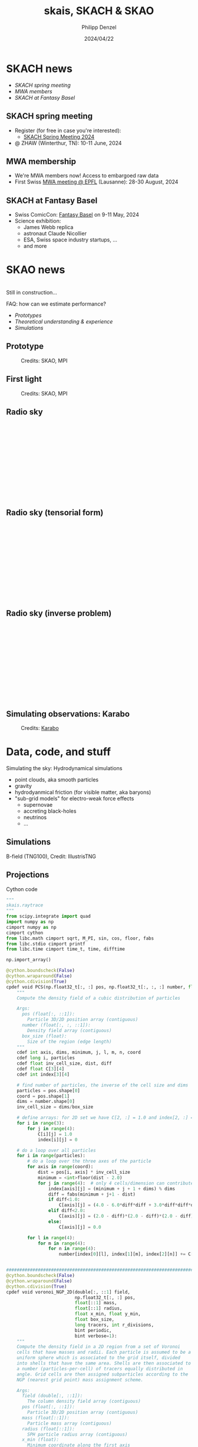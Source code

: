 #+AUTHOR: Philipp Denzel
#+TITLE: skais, SKACH & SKAO
#+DATE: 2024/04/22

# #+OPTIONS: author:nil
# #+OPTIONS: email:nil
# #+OPTIONS: \n:t
# #+OPTIONS: date:nil
#+OPTIONS: num:nil
#+OPTIONS: toc:nil
#+OPTIONS: timestamp:nil
#+PROPERTY: eval no


# --- Configuration - more infos @ https://gitlab.com/oer/org-re-reveal/
#                                @ https://revealjs.com/config/
# --- General behaviour
#+OPTIONS: reveal_center:t
#+OPTIONS: reveal_progress:t
#+OPTIONS: reveal_history:nil
#+OPTIONS: reveal_slide_number:c
#+OPTIONS: reveal_slide_toc_footer:t
#+OPTIONS: reveal_control:t
#+OPTIONS: reveal_keyboard:t
#+OPTIONS: reveal_mousewheel:nil
#+OPTIONS: reveal_mobile_app:t
#+OPTIONS: reveal_rolling_links:t
#+OPTIONS: reveal_overview:t
#+OPTIONS: reveal_width:2560 reveal_height:1440
#+OPTIONS: reveal_width:1920 reveal_height:1080
#+REVEAL_MIN_SCALE: 0.2
#+REVEAL_MAX_SCALE: 4.5
#+REVEAL_MARGIN: 0.05
# #+REVEAL_VIEWPORT: width=device-width, initial-scale=1.0, maximum-scale=4.0, user-scalable=yes
#+REVEAL_TRANS: slide
#               fade
# #+REVEAL_EXPORT_NOTES_TO_PDF:t
#+REVEAL_EXTRA_OPTIONS: controlsLayout: 'bottom-right', controlsBackArrows: 'faded', navigationMode: 'linear', previewLinks: false
# controlsLayout: 'edges', controlsBackArrows: 'hidden', navigationMode: 'default', view: 'scroll', scrollProgress: 'auto',


# --- PERSONAL
# Contact QR code (refer to it with %q)
#+REVEAL_TALK_QR_CODE: ./assets/images/contact_qr.png
# Slide URL (refer to it with %u)
#+REVEAL_TALK_URL: https://phdenzel.github.io/assets/blog-assets/021-skach-winter-meeting/slides.html


# --- HTML
#+REVEAL_HEAD_PREAMBLE: <meta name="description" content="">
#+REVEAL_HEAD_PREAMBLE: <script src="./assets/js/tsparticles.slim.bundle.min.js"></script>
#+REVEAL_POSTAMBLE: <div> Created by phdenzel. </div>


# --- JAVASCRIPT
#+REVEAL_PLUGINS: ( markdown math zoom notes )
# #+REVEAL_EXTRA_SCRIPT_SRC: ./assets/js/reveal_some_extra_src.js


# --- THEMING
#+REVEAL_THEME: phdcolloq


# --- CSS
#+REVEAL_EXTRA_CSS: ./assets/css/slides.css
#+REVEAL_EXTRA_CSS: ./assets/css/header.css
#+REVEAL_EXTRA_CSS: ./assets/css/footer.css
#+REVEAL_SLIDE_HEADER: <div style="height:100px"></div>
#+REVEAL_SLIDE_FOOTER: <div style="height:100px"></div>
#+REVEAL_HLEVEL: 2


# --- Macros
# ---     example: {{{color(red,This is a sample sentence in red text color.)}}}
#+MACRO: NL @@latex:\\@@ @@html:<br>@@ @@ascii:|@@
#+MACRO: quote @@html:<q cite="$2">$1</q>@@ @@latex:``$1''@@
#+MACRO: color @@html:<font color="$1">$2</font>@@
#+MACRO: h1 @@html:<h1>$1</h1>@@
#+MACRO: h2 @@html:<h2>$1</h2>@@
#+MACRO: h3 @@html:<h3>$1</h3>@@
#+MACRO: h4 @@html:<h4>$1</h4>@@

#+begin_comment
For export to a jekyll blog (phdenzel.github.io) do

1) generate directory structure in assets/blog-assets/post-xyz/
├── slides.html
├── assets
│   ├── css
│   │   ├── reveal.css
│   │   ├── print
│   │   └── theme
│   │       ├── phdcolloq.css
│   │       └── fonts
│   │           ├── league-gothic
│   │           └── source-sans-pro
│   ├── images
│   ├── js
│   │   ├── reveal.js
│   │   ├── markdown
│   │   ├── math
│   │   ├── notes
│   │   └── zoom
│   └── movies
└── css
    └── _style.sass

2)  change the linked css and javascript files to local copies

<link rel="stylesheet" href="file:///home/phdenzel/local/reveal.js/dist/reveal.css"/>
<link rel="stylesheet" href="file:///home/phdenzel/local/reveal.js/dist/theme/phdcolloq.css" id="theme"/>
<script src="/home/phdenzel/local/reveal.js/dist/reveal.js"></script>
<script src="file:///home/phdenzel/local/reveal.js/plugin/markdown/markdown.js"></script>
<script src="file:///home/phdenzel/local/reveal.js/plugin/math/math.js"></script>
<script src="file:///home/phdenzel/local/reveal.js/plugin/zoom/zoom.js"></script>

to

<link rel="stylesheet" href="./assets/css/reveal.css"/>
<link rel="stylesheet" href="./assets/css/theme/phdcolloq.css" id="theme"/>

<script src="./assets/js/reveal.js"></script>
<script src="./assets/js/markdown.js"></script>
<script src="./assets/js/math.js"></script>
<script src="./assets/js/zoom.js"></script>

#+end_comment



# ------------------------------------------------------------------------------
#+REVEAL_TITLE_SLIDE: <div id="tsparticles"></div>
#+REVEAL_TITLE_SLIDE: <script>
#+REVEAL_TITLE_SLIDE:     tsParticles.load("tsparticles", {particles: {color: {value: "#ffffff"}, move: {enable: true, speed: 0.4, straight: false}, number: {density: {enable: true}, value: 500}, size: {random: true, value: 3}, opacity: {animation: {enable: true}, value: {min: 0.2, max: 1}}}})
#+REVEAL_TITLE_SLIDE:                .then(container => {console.log("callback - tsparticles config loaded");})
#+REVEAL_TITLE_SLIDE:                .catch(error => {console.error(error);});
#+REVEAL_TITLE_SLIDE: </script>
#+REVEAL_TITLE_SLIDE: <div style="padding-top: 200px"></div>
#+REVEAL_TITLE_SLIDE: <h3>%t<h3>
#+REVEAL_TITLE_SLIDE: <h4>%s</h4>
#+REVEAL_TITLE_SLIDE: <div style="padding-top: 50px">%d </br> IVS group meeting</div>
#+REVEAL_TITLE_SLIDE_BACKGROUND: ./assets/images/poster_skach_skao.png


#+REVEAL_TITLE_SLIDE_BACKGROUND_SIZE: contain
#+REVEAL_TITLE_SLIDE_BACKGROUND_OPACITY: 0.6
#+REVEAL_TITLE_SLIDE_BACKGROUND_POSITION: block


* SKACH news

- [[SKACH spring meeting][SKACH spring meeting]]
- [[MWA membership][MWA members]]
- [[SKACH at Fantasy Basel][SKACH at Fantasy Basel]]


** SKACH spring meeting

- Register (for free in case you're interested):
  - [[https://indico.skatelescope.org/event/1160/][SKACH Spring Meeting 2024]]
- @ ZHAW (Winterthur, TN): 10-11 June, 2024

  
** MWA membership
- We're MWA members now! Access to embargoed raw data
- First Swiss [[https://indico.mwatelescope.org/event/12/overview][MWA meeting @ EPFL]] (Lausanne): 28-30 August, 2024


** SKACH at Fantasy Basel

- Swiss ComicCon: [[https://fantasybasel.ch/en][Fantasy Basel]] on 9-11 May, 2024 
- Science exhibition:
  - James Webb replica
  - astronaut Claude Nicollier
  - ESA, Swiss space industry startups, ...
  - and more
 

* SKAO news

{{{NL}}}
Still in construction...

FAQ: how can we estimate performance?

- [[Prototype][Prototypes]]
- [[Radio sky][Theoretical understanding & experience]]
- [[Simulating observations: Karabo][Simulations]]


** Prototype

#+ATTR_HTML: :height 830px :style border-radius: 12px;
#+CAPTION: Credits: SKAO, MPI
[[./assets/images/ska/SKA_MPI_prototype.png]]


** First light

#+ATTR_HTML: :height 830px :style border-radius: 12px;
#+CAPTION: Credits: SKAO, MPI
[[./assets/images/ska/SKA_MPI_first_light.png]]


** Radio sky
:PROPERTIES:
:REVEAL_EXTRA_ATTR: class="upperh" data-background-video="./assets/movies/radio_dish_scheme.mp4" data-background-video-loop data-background-video-muted data-background-size="contain";
:END:

{{{NL}}}
{{{NL}}}
{{{NL}}}
{{{NL}}}
\begin{equation}
  V_{pq} = \int_{4\pi} g_{p}(r)\ B(r)\ g^{\ast}_{q}(r) e^{-\frac{2\pi}{\lambda}\langle\vec{p}-\vec{q}, \vec{r}\rangle} \text{d}\Omega
\end{equation}
{{{NL}}}
{{{NL}}}
{{{NL}}}
{{{NL}}}
{{{NL}}}
{{{NL}}}
{{{NL}}}


** Radio sky (tensorial form)
:PROPERTIES:
:REVEAL_EXTRA_ATTR: class="upperh" data-background-video="./assets/movies/radio_dish_scheme.mp4" data-background-video-loop data-background-video-muted data-background-size="contain";
:END:

{{{NL}}}
{{{NL}}}
{{{NL}}}
{{{NL}}}
\begin{equation}
  V = G^{\ast}\ B\ G
\end{equation}
{{{NL}}}
{{{NL}}}
{{{NL}}}
{{{NL}}}
{{{NL}}}
{{{NL}}}
{{{NL}}}


** Radio sky (inverse problem)
:PROPERTIES:
:REVEAL_EXTRA_ATTR: class="upperh" data-background-video="./assets/movies/radio_dish_scheme.mp4" data-background-video-loop data-background-video-muted data-background-size="contain";
:END:

{{{NL}}}
{{{NL}}}
{{{NL}}}
{{{NL}}}
\begin{equation}
  y = F_{\theta}\odot x \quad\quad \text{or} \quad\quad y = G_{\eta} \odot F_{\theta}\odot x
\end{equation}
{{{NL}}}
{{{NL}}}
{{{NL}}}
{{{NL}}}
{{{NL}}}
{{{NL}}}
{{{NL}}}


** Simulating observations: Karabo

#+ATTR_HTML: :height 700px :style border-radius: 12px;
#+CAPTION: Credits: @@html:<a href="https://github.com/i4Ds/Karabo-Pipeline">Karabo</a>@@
[[./assets/images/skach/Karabo_lego.png]]


* Data, code, and stuff

Simulating the sky: Hydrodynamical simulations
- point clouds, aka smooth particles
- gravity
- hydrodyanmical friction (for visible matter, aka baryons)
- "sub-grid models" for electro-weak force effects
  - supernovae
  - accreting black-holes
  - neutrinos
  - ...


** Simulations
:PROPERTIES:
:REVEAL_EXTRA_ATTR: class="upperh" data-background-video="./assets/movies/illustris/tng100_sb0_inside_bfield_1080p.mp4" data-background-video-muted data-background-size="fill" data-background-opacity="0.8"
:END:

#+ATTR_HTML: :class header-item
B-field (TNG100), Credit: IllustrisTNG


** Projections

Cython code


#+begin_src python
  """
  skais.raytrace
  """
  from scipy.integrate import quad
  import numpy as np
  cimport numpy as np
  cimport cython
  from libc.math cimport sqrt, M_PI, sin, cos, floor, fabs
  from libc.stdio cimport printf
  from libc.time cimport time_t, time, difftime

  np.import_array()

  @cython.boundscheck(False)
  @cython.wraparound(False)
  @cython.cdivision(True)
  cpdef void PCS(np.float32_t[:, :] pos, np.float32_t[:, :, :] number, float box_size):
      """
      Compute the density field of a cubic distribution of particles

      Args:
        pos (float[:, ::1]):
          Particle 3D/2D position array (contiguous)
        number (float[:, :, ::1]):
          Density field array (contiguous)
        box_size (float):
          Size of the region (edge length)
      """
      cdef int axis, dims, minimum, j, l, m, n, coord
      cdef long i, particles
      cdef float inv_cell_size, dist, diff
      cdef float C[3][4]
      cdef int index[3][4]

      # find number of particles, the inverse of the cell size and dims
      particles = pos.shape[0]
      coord = pos.shape[1]
      dims = number.shape[0]
      inv_cell_size = dims/box_size

      # define arrays: for 2D set we have C[2, :] = 1.0 and index[2, :] = 0
      for i in range(3):
          for j in range(4):
              C[i][j] = 1.0
              index[i][j] = 0

      # do a loop over all particles
      for i in range(particles):
          # do a loop over the three axes of the particle
          for axis in range(coord):
              dist = pos[i, axis] * inv_cell_size
              minimum = <int>floor(dist - 2.0)
              for j in range(4):  # only 4 cells/dimension can contribute
                  index[axis][j] = (minimum + j + 1 + dims) % dims
                  diff = fabs(minimum + j+1 - dist)
                  if diff<1.0:
                      C[axis][j] = (4.0 - 6.0*diff*diff + 3.0*diff*diff*diff)/6.0
                  elif diff<2.0:
                      C[axis][j] = (2.0 - diff)*(2.0 - diff)*(2.0 - diff)/6.0
                  else:
                      C[axis][j] = 0.0

          for l in range(4):
              for m in range(4):
                  for n in range(4):
                      number[index[0][l], index[1][m], index[2][n]] += C[0][l]*C[1][m]*C[2][n]


  ###############################################################################
  @cython.boundscheck(False)
  @cython.wraparound(False)
  @cython.cdivision(True)
  cpdef void voronoi_NGP_2D(double[:, ::1] field,
                            np.float32_t[:, :] pos,
                            float[::1] mass,
                            float[::1] radius,
                            float x_min, float y_min,
                            float box_size,
                            long tracers, int r_divisions,
                            bint periodic,
                            bint verbose=1):
      """
      Compute the density field in a 2D region from a set of Voronoi
      cells that have masses and radii. Each particle is assumed to be a
      uniform sphere which is associated to the grid itself, divided
      into shells that have the same area. Shells are then associated to
      a number (particles-per-cell) of tracers equally distributed in
      angle. Grid cells are then assigned subparticles according to the
      NGP (nearest grid point) mass assignment scheme.

      Args:
        field (double[:, ::1]):
          The column density field array (contiguous)
        pos (float[:, ::1]):
          Particle 3D/2D position array (contiguous)
        mass (float[::1]):
          Particle mass array (contiguous)
        radius (float[::1]):
          SPH particle radius array (contiguous)
        x_min (float):
          Minimum coordinate along the first axis
        y_min (float):
          Minimum coordinate along the second axis
        box_size (float):
          Size of the region (edge length)
        tracers (long):
          TODO
        r_divisions (int):
          TODO
        periodic (bool):
          If True, periodic boundary conditions are applied
        verbose (bool):
          Print debug info
      """
      cdef long i, j, k, particles, dims, count
      cdef double dtheta, angle, R, R1, R2, area, length, V_sphere, norm
      cdef double R_cell, W_cell, x_cell, y_cell
      cdef np.float32_t[:, :] pos_tracer
      cdef np.float32_t[:] w_tracer
      cdef double x, y, w, inv_cell_size
      cdef int index_x, index_y, index_xp, index_xm, index_yp, index_ym
      cdef int theta_divisions
      cdef time_t start
      cdef double duration

      # verbose
      if verbose:
          printf("Computing projected mass of the Voronoi tracers...\n")
      start = time(NULL)
      # find the number of particles, dimensions of the grid
      particles     = pos.shape[0]
      dims          = field.shape[0]
      inv_cell_size = dims * 1.0 / box_size
      # compute the number of particles in each shell and the angle between them
      theta_divisions = tracers // r_divisions
      dtheta          = 2.0 * M_PI / theta_divisions
      V_sphere        = 4.0/3.0 * M_PI * 1.0**3
      # define the arrays with the properties of the tracers; positions and weights
      pos_tracer = np.zeros((tracers, 2), dtype=np.float32)
      w_tracer   = np.zeros(tracers, dtype=np.float32)
      # define and fill the array containing pos_tracer
      count = 0
      for i in range(r_divisions):
          R1 = i * 1.0 / r_divisions
          R2 = (i + 1.0) / r_divisions
          R = 0.5 * (R1 + R2)
          area = M_PI * (R2**2 - R1**2) / theta_divisions
          length = 2.0 * sqrt(1.0**2 - R**2)
          for j in range(theta_divisions):
              angle = 2.0 * M_PI * (j + 0.5) / theta_divisions
              pos_tracer[count, 0] = R * cos(angle)
              pos_tracer[count, 1] = R * sin(angle)
              w_tracer[count] = area * length / V_sphere
              count += 1
      # normalize weights of tracers
      norm = np.sum(w_tracer, dtype=np.float64)
      for i in range(tracers):
          w_tracer[i] = w_tracer[i] / norm
      if periodic:
          for i in range(particles):
              R_cell = radius[i]
              W_cell = mass[i]
              x_cell = pos[i, 0]
              y_cell = pos[i, 1]
              # see if we need to split the particle into tracers or not
              index_xm = <int>((x_cell - R_cell - x_min) * inv_cell_size + 0.5)
              index_xp = <int>((x_cell + R_cell - x_min) * inv_cell_size + 0.5)
              index_ym = <int>((y_cell - R_cell - y_min) * inv_cell_size + 0.5)
              index_yp = <int>((y_cell + R_cell - y_min) * inv_cell_size + 0.5)
              if (index_xm == index_xp) and (index_ym == index_yp):
                  index_x = (index_xm + dims) % dims
                  index_y = (index_ym + dims) % dims
                  field[index_x, index_y] += W_cell
              else:
                  for j in range(tracers):
                      x = x_cell + R_cell * pos_tracer[j, 0]
                      y = y_cell + R_cell * pos_tracer[j, 1]
                      w = W_cell * w_tracer[j]
                      index_x = <int>((x - x_min) * inv_cell_size + 0.5)
                      index_y = <int>((y - y_min) * inv_cell_size + 0.5)
                      index_x = (index_x + dims) % dims
                      index_y = (index_y + dims) % dims
                      field[index_x, index_y] += w
      # no boundary conditions
      else:
          for i in range(particles):
              R_cell = radius[i]
              W_cell = mass[i]
              x_cell = pos[i, 0]
              y_cell = pos[i, 1]
              for j in range(tracers):
                  x = x_cell + R_cell * pos_tracer[j, 0]
                  y = y_cell + R_cell * pos_tracer[j, 1]
                  w = W_cell * w_tracer[j]
                  index_x = <int>((x - x_min) * inv_cell_size + 0.5)
                  index_y = <int>((y - y_min) * inv_cell_size + 0.5)
                  if (index_x < 0) or (index_x >= dims):
                      continue
                  if (index_y < 0) or (index_y >= dims):
                      continue
                  field[index_x, index_y] += w
      if verbose:
          duration = difftime(time(NULL), start)
          printf("Time taken = %.2f seconds\n", duration)


  @cython.boundscheck(False)
  @cython.wraparound(False)
  @cython.cdivision(True)
  cpdef void voronoi_RT_2D(double[:, ::1] density,
                           float[:, ::1] pos,
                           float[::1] mass,
                           float[::1] radius,
                           float x_min, float y_min,
                           float box_size,
                           int axis_x, int axis_y,
                           bint periodic,
                           bint verbose=1):
      """
      Compute the 2D density field from a set of Voronoi cells in 3D
      that have masses and radii assuming they represent uniform
      spheres.  A cell that intersects with a cell will increase its
      value by the column density of the cell along the sphere. The
      density array contains the column densities in M/(L/h)^2 units if
      the quantities in mass units (M) are given in M/h and length units
      (L) in L/h.

      Args:
        density (double[:, ::1]):
          The column density field array (contiguous)
        pos (float[:, ::1]):
          Particle 3D/2D position array (contiguous)
        mass (float[::1]):
          Particle mass array (contiguous)
        radius (float[::1]):
          SPH particle radius array (contiguous)
        x_min (float):
          Minimum coordinate along the first axis
        y_min (float):
          Minimum coordinate along the second axis
        box_size (float):
          Size of the region (edge length)
        axis_x (int):
          Coordinate projected along the x-axis [x=0, y=1, z=2]
        axis_x (int):
          Coordinate projected along the y-axis [x=0, y=1, z=2]
        periodic (bool):
          If True, periodic boundary conditions are applied
        verbose (bool):
          Print debug info
      """
      cdef long particles, i
      cdef int dims, index_x, index_y, index_R, ii, jj, i_cell, j_cell
      cdef float x, y, rho, cell_size, inv_cell_size, radius2
      cdef float dist2, dist2_x
      cdef time_t start
      cdef double duration
      start = time(NULL)

      if verbose:
          printf("Computing column densities of the particles...\n")
      # find the number of particles and the dimensions of the grid
      particles = pos.shape[0]
      dims      = density.shape[0]
      # define cell size and the inverse of the cell size
      cell_size     = box_size * 1.0 / dims
      inv_cell_size = dims * 1.0 / box_size
      if periodic:
          for i in range(particles):
              # find the density of the particle and the square of its radius
              rho     = 3.0 * mass[i] / (4.0 * M_PI * radius[i]**3)  # h^2 M/L^3
              radius2 = radius[i]**2  # (L/h)^2
              # find cell where the particle center is and its radius in cell units
              index_x = <int>((pos[i, axis_x] - x_min) * inv_cell_size)
              index_y = <int>((pos[i, axis_y] - y_min) * inv_cell_size)
              index_R = <int>(radius[i] * inv_cell_size) + 1
              # loop over the cells that contribute in the x-direction
              for ii in range(-index_R, index_R+1):
                  x       = (index_x + ii) * cell_size + x_min
                  i_cell  = ((index_x + ii + dims) % dims)
                  dist2_x = (x - pos[i, axis_x])**2
                  # loop over the cells that contribute in the y-direction
                  for jj in range(-index_R, index_R+1):
                      y      = (index_y + jj) * cell_size + y_min
                      j_cell = ((index_y + jj + dims) % dims)
                      dist2 = dist2_x + (y - pos[i, axis_y])**2
                      if dist2 < radius2:
                          density[i_cell, j_cell] += 2.0 * rho * sqrt(radius2 - dist2)
      # no boundary conditions
      else:
          for i in range(particles):
              # find the density of the particle and the square of its radius
              rho     = 3.0 * mass[i] / (4.0 * M_PI * radius[i]**3)  # h^2 M/L^3
              radius2 = radius[i]**2  # (L/h)^2
              # find cell where the particle center is and its radius in cell units
              index_x = <int>((pos[i, axis_x] - x_min) * inv_cell_size)
              index_y = <int>((pos[i, axis_y] - y_min) * inv_cell_size)
              index_R = <int>(radius[i] * inv_cell_size) + 1
              # contribution in the x-direction
              for ii in range(-index_R, index_R+1):
                  i_cell = index_x + ii
                  if i_cell >= 0 and i_cell < dims:
                      x = i_cell * cell_size + x_min
                      dist2_x = (x - pos[i, axis_x])**2 
                  else:
                      continue        
                  # contribution in the y-direction
                  for jj in range(-index_R, index_R+1):
                      j_cell = index_y + jj
                      if j_cell >= 0 and j_cell < dims:
                          y = j_cell * cell_size + y_min
                      else:
                          continue
                      dist2 = dist2_x + (y - pos[i, axis_y])**2
                      if dist2 < radius2:
                          density[i_cell, j_cell] += 2.0 * rho * sqrt(radius2 - dist2)

      if verbose:
          duration = difftime(time(NULL), start)
          printf("Time taken = %.2f seconds\n", duration)

  @cython.boundscheck(False)
  @cython.wraparound(False)
  @cython.cdivision(True)
  cdef float kernel_SPH(float r, float R):
      """
      The SPH kernel function
      """
      cdef float u, prefact
      u = r / R
      prefact = 8.0 / (M_PI * R**3)
      if u < 0.5:
          return prefact * (1 + (6.0 * u - 6.0) * u**2)
      elif u <= 1.0:
          return prefact * 2.0 * (1.0 - u)**3
      else:
          return 0.0

      
  @cython.boundscheck(False)
  @cython.wraparound(False)
  cpdef float integrand(float x, float b2):
      """
      Integral kernel for scipy.integrate.quad
      """
      cdef float r
      r = sqrt(b2 + x**2)
      return kernel_SPH(r, 1.0)


  @cython.boundscheck(False)
  @cython.wraparound(False)
  @cython.cdivision(True)
  cdef NHI_table(int bins):
      """
      Compute the integral of the SPH kernel
      \int_{0}^{lmax} W(r) dl, where b^2 + l^2 = r^2 (b is the impact parameter).

      Args:
        bins (int):
          bins
      """
      # arrays with impact parameter^2 and the column densities
      cdef Py_ssize_t i
      cdef float b2, lmax, I, dI
      cdef np.ndarray[np.float64_t, ndim=1] b2s = np.linspace(0, 1, bins, dtype=np.float64)
      cdef np.ndarray[np.float64_t, ndim=1] NHI = np.zeros(bins, dtype=np.float64)
      for i in range(bins):
          b2 = b2s[i]
          if b2 == 1.0:
              continue
          lmax = sqrt(1.0 - b2)
          I, dI = quad(integrand, 0.0, lmax, args=(b2,), epsabs=1e-12, epsrel=1e-12)
          NHI[i] = 2.0 * I
      return b2s, NHI


  ###############################################################################
  @cython.boundscheck(False)
  @cython.wraparound(False)
  @cython.cdivision(True)
  cpdef void SPH_RT_2D(double[:,::1] density,
                       float[:,::1] pos,
                       float[::1] mass,
                       float[::1] radius,
                       float x_min, float y_min,
                       int axis_x, int axis_y,
                       float box_size,
                       bint periodic,
                       bint verbose=1):
      """
      Compute the 2D density field from a set of SPH particles that have
      masses and radii assuming they represent uniform spheres.  A cell
      that intersects with a cell will increase its value by the column
      density of the cell along the sphere. The density array contains
      the column densities in M/(L/h)^2 units if the quantities in mass
      units (M) are given in M/h and length units (L) in L/h.

      Args:
        density (double[:, ::1]):
          The column density field array (contiguous)
        pos (float[:, ::1]):
          Particle 3D/2D position array (contiguous)
        mass (float[::1]):
          Particle mass array (contiguous)
        radius (float[::1]):
          SPH particle radius array (contiguous)
        x_min (float):
          Minimum coordinate along the first axis
        y_min (float):
          Minimum coordinate along the second axis
        axis_x (int):
          Coordinate projected along the x-axis [x=0, y=1, z=2]
        axis_x (int):
          Coordinate projected along the y-axis [x=0, y=1, z=2]
        box_size (float):
          Size of the region (edge length)
        periodic (bool):
          If True, periodic boundary conditions are applied
        verbose (bool):
          Print debug info
      """
      cdef long particles, i, num, bins = 1000
      cdef int dims, index_x, index_y, index_R, ii, jj, i_cell, j_cell
      cdef float x, y, cell_size, inv_cell_size, radius2
      cdef float dist2, dist2_x, mass_part
      cdef double[::1] b2, NHI
      cdef time_t start
      cdef double duration
      start = time(NULL)
      if verbose:
          printf("Computing column densities of the particles...\n")
      # find the number of particles and the dimensions of the grid
      particles = pos.shape[0]
      dims      = density.shape[0]
      # define cell size and the inverse of the cell size
      cell_size     = box_size * 1.0 / dims
      inv_cell_size = dims * 1.0 / box_size
      # compute the normalized column density for normalized radii^2
      b2, NHI = NHI_table(bins)
      # periodic boundary conditions
      if periodic:
          for i in range(particles):
              # find the particle mass and the square of its radius
              radius2   = radius[i]**2  # (L/h)^2
              mass_part = mass[i]
              # find cell where the particle center is and its radius in cell units
              index_x = <int>((pos[i, axis_x] - x_min) * inv_cell_size)
              index_y = <int>((pos[i, axis_y] - y_min) * inv_cell_size)
              index_R = <int>(radius[i] * inv_cell_size) + 1
              # do a loop over the cells that contribute in the x-direction
              for ii in range(-index_R, index_R+1):
                  x       = (index_x + ii) * cell_size + x_min
                  i_cell  = ((index_x + ii + dims) % dims)
                  dist2_x = (x - pos[i, axis_x])**2
                  # do a loop over the cells that contribute in the y-direction
                  for jj in range(-index_R, index_R+1):
                      y      = (index_y + jj) * cell_size + y_min
                      j_cell = ((index_y + jj + dims) % dims)
                      dist2 = dist2_x + (y - pos[i, axis_y])**2
                      if dist2 < radius2:
                          num = <int>(dist2 / radius2) * bins
                          density[i_cell, j_cell] += (mass_part * NHI[num])
      # no periodic boundary conditions
      else:
          for i in range(particles):
              # find the particle mass and the square of its radius
              radius2   = radius[i]**2  # (L/h)^2
              mass_part = mass[i]
              # find cell where the particle center is and its radius in cell units
              index_x = <int>((pos[i, axis_x] - x_min) * inv_cell_size)
              index_y = <int>((pos[i, axis_y] - y_min) * inv_cell_size)
              index_R = <int>(radius[i] * inv_cell_size) + 1
              # do a loop over the cells that contribute in the x-direction
              for ii in range(-index_R, index_R+1):
                  i_cell = index_x + ii
                  if (i_cell >= 0) and (i_cell < dims):
                      x = i_cell * cell_size + x_min
                  else:
                      continue
                  dist2_x = (x - pos[i, axis_x])**2
                  # do a loop over the cells that contribute in the y-direction
                  for jj in range(-index_R, index_R+1):
                      j_cell = index_y + jj
                      if j_cell >= 0 and j_cell < dims:
                          y = j_cell * cell_size + y_min
                      else:
                          continue
                      dist2 = dist2_x + (y - pos[i, axis_y])**2
                      if dist2 < radius2:
                          num = <int>(dist2 / radius2) * bins
                          density[i_cell, j_cell] += (mass_part * NHI[num])
      if verbose:
          duration = difftime(time(NULL), start)
          printf('Time taken = %.2f seconds', duration)
#+end_src


** Cython integration

- bottleneck: data loading
  - search galaxies in data (simulation snapshots 3 TB each)
  - +600 @ 4GB HDF5 files with particles per snapshot
  - data of a single galaxy split over 1-4 files
- CPU raytracing good enough (for now)
- Cython only compatible with the ~setuptools~ build system

  
*** pyproject.toml

#+begin_src conf
  [build-system]
  requires = ["setuptools", "cython", "numpy"]
  build-backend = "setuptools.build_meta"

  [project]
  name = "skais"
  version = "0.1.dev1"
  description = "SKAIs: an AI framework for deep learning SKA radio telescope & cosmological hydrodynamical simulation data"
  readme = {file = "README.org", content-type = "text/plain"}
  requires-python = ">=3.6"
  license = {file = "LICENSE"}
  authors = [
    {name = "Philipp Denzel", email = "phdenzel@gmail.com"},
  ]
  maintainers = [
    {name = "Philipp Denzel", email = "phdenzel@gmail.com"},
  ]
  keywords = ["pix2pix", "deep learning", "cosmological simulations", "illustris-tng", "radio mocks"]
  classifiers = [
      "Programming Language :: Python :: 3",
      "License :: OSI Approved :: GNU General Public License v3 (GPLv3)",
      "Operating System :: POSIX :: Linux",
      "Operating System :: MacOS",
      "Topic :: Security"]

  dependencies = [
      "numpy",
      "scipy",
      "tqdm",
      "astropy",
      "h5py",
      "Pillow",
      "matplotlib",
      "torch",
      "torchvision",
      "ray[train,tune]",
      "wandb",
      "torchinfo",
  ]

  [project.optional-dependencies]
  utils = ["jupyter"]
  dev = ["build", "python-config"]
  lsp = ["python-lsp-server[all]", "python-lsp-ruff", "pylsp-mypy", "pylsp-rope", "python-lsp-black"]
  hyperopt = ["hyperopt"]
  optuna = ["optuna"]
  tune = ["skais[hyperopt,optuna]"]

  [project.urls]
  Homepage = "https://github.com/phdenzel/skais"
  Repository = "https://github.com/phdenzel/skais.git"
  Issues = "https://github.com/phdenzel/skais/issues"

  [project.scripts]
  skais = "skais.__main__:main"

  [tool.setuptools.packages.find]
  exclude = ["data", "notebooks", "scripts", "requirements", "conda", "docker", "checkpoints", "results", "wandb"]

  #[tool.setuptools.package-data]
  #data = ["*.hdf5"]

#+end_src


*** setup.py

#+begin_src python
  import sys
  import argparse
  from setuptools import Extension, setup
  import numpy

  parser = argparse.ArgumentParser(prog='python setup.py',
                                   formatter_class=argparse.RawTextHelpFormatter,
                                   description="Build skais extensions.\n"
                                   "Use `python setup.py build_ext --inplace`\n"
                                   "for building Cython extensions from their corresponding C files "
                                   "or\n`python setup.py build_ext --inplace --use_cython`\nfor building extensions from the cython files directly.")
  parser.add_argument('--use_cython', '--cython', action='store_true',
                      help="Build extensions from their cython files "
                      "instead of the C files.")
  parser.add_argument('-a', '--report', action='store_true',
                      help="Generate annotated HTML compilation report.")
  parser.add_argument('build_c', nargs='?', default='',
                      help="Compile cython files and exit.")

  args, unk = parser.parse_known_args()
  USE_CYTHON = args.use_cython
  BUILD_C = args.build_c == 'build_c'

  ext = '.pyx' if USE_CYTHON or BUILD_C else '.c'
  extensions = [Extension(name="skais.raytrace", sources=["skais/raytrace"+ext],
                          include_dirs=[numpy.get_include()],
                          define_macros=[("NPY_NO_DEPRECATED_API", "NPY_1_7_API_VERSION")],
                          )]

  if USE_CYTHON or BUILD_C:
      from Cython.Build import cythonize
      extensions = cythonize(extensions, language_level=3, annotate=True)
  if BUILD_C:
      exit(0)

  for c in ["--cython", "--use_cython", "-a", "--report", "build_c"]:
      if c in sys.argv:
          sys.argv.remove(c)

  setup(ext_modules=extensions)
#+end_src


** generate-maps.py

#+begin_src python
#!/usr/bin/env python
import gc
import datetime
import numpy as np
from pathlib import Path
from astropy import units as au
from skais.read import TNGGalaxy
from skais.cast import R
from skais.raytrace import voronoi_RT_2D, voronoi_NGP_2D
from skais.nn.options import UtilOptions
from skais.nn.data import Img2H5Buffer

import matplotlib.pyplot as plt
import matplotlib.ticker as ticker
from matplotlib.image import AxesImage
from skais.utils.colors import SKAIsCMaps



def get_arrays(obj: TNGGalaxy,
               keys: list[str] = None,
               factors: list[float] = None,
               verbose: bool = False
               ) -> list:
    """
    Fetch data (arrays or scalars) from a TNGGalaxy object given keys.

    Args:
      obj (TNGGalaxy): Instance at a set snapshot, pointing at set subfind ID.
      keys (list[str]): Keys to fetch data.
      factors (list[float]): Factors for modifying the fetched data.
      verbose (bool): If True, print status updates to command line.

    Returns:
      (list): List of fetched data arrays or scalars.
    """
    if keys is None:
        keys = ['particle_positions', 'masses', 'radii']
    if factors is None:
        factors = [1, 1, 3]
    vals = []
    for key, f in zip(keys, factors):
        if isinstance(key, (tuple, list)):
            try:
                v1 = getattr(obj, key[0])
            except Exception as e:
                v1 = obj.subhalo[key[0]]
            try:
                v2 = getattr(obj, key[1])
            except Exception as e:
                v2 = obj.subhalo[key[1]]
            v = v1 * v2 * f
        else:
            try:
                v = getattr(obj, key) * f
            except Exception as e:
                v = obj.subhalo[key] * f
        vals.append(v)
    if verbose:
        print(f"Loading arrays: {keys}...")
    return [*vals]


def indices_within(pos: (np.ndarray | au.Quantity), center: (list | np.ndarray | au.Quantity),
                   radius: (float | au.Quantity) = None,
                   fraction: float = 0.2,
                   verbose: bool = False
                   ) -> (au.Quantity, list[au.Quantity]):
    """
    Get particle indices within a cube of given radius, e.g. half-mass radius.

    Args:
      pos (np.ndarray): Particle positions to be filtered.
      center (list | np.ndarray): Center position of the cube.
      radius (float): Radius, i.e. half-side of the cube.
      fraction (float): Box fraction for the default radius if not given.
      verbose (bool): If True, print status updates to command line.

    Returns:
      ((np.ndarray, list[float]) | (au.Quantity, list[au.Quantity])):
        Indices of the filtered particle positions and their 3D extent.
    """
    pos_extent = \
        pos[:, 0].max() - pos[:, 0].min(), \
        pos[:, 1].max() - pos[:, 1].min(), \
        pos[:, 2].max() - pos[:, 2].min()
    w = max(pos_extent)
    if verbose:
        print(f"Box extent:  {pos_extent[0]}   {pos_extent[1]}   {pos_extent[2]}")
    if radius is None:
        radius = 0.5 * fraction * w
    elif radius > (100 * au.kpc):
        radius = 100 * au.kpc
    if verbose:
        print(f"Radius: {radius}")
    xmin, xmax = center[0]-radius, center[0]+radius
    ymin, ymax = center[1]-radius, center[1]+radius
    zmin, zmax = center[2]-radius, center[2]+radius
    if verbose:
        print(f"Extent: {xmax-xmin}   {ymax-ymin}   {zmax-zmin}")
    indices = np.where((pos[:, 0] > xmin) & (pos[:, 0] < xmax) &
                       (pos[:, 1] > ymin) & (pos[:, 1] < ymax) &
                       (pos[:, 2] > zmin) & (pos[:, 2] < zmax))[0]
    if verbose:
        print(f"Selected particles: {indices.shape[0]:,} / {pos.shape[0]:,}")
    return indices, [xmin, ymin, zmin, xmax, ymax, zmax]


def strip_units(*args: tuple[au.Quantity],
                mask: list = None,
                units: list[au.Unit] = None,
                dtype: np.dtype = np.float32
                ) -> tuple[np.ndarray]:
    """
    Remove astropy units from data arrays or scalars.

    Args:
      args (tuple[au.Quantity]): Data arrays or scalars with astropy units.
      mask (np.ndarray): Mask for the data arrays.
      units (au.Unit): Astropy units to be stripped.
      dtype (np.dtype): Data type of the stripped data array.

    Returns:
      (tuple[np.ndarray]): Of astropy units stripped data arrays or scalars.
    """
    args = list(args)
    for i, arg in enumerate(args):
        if units is not None:
            for u in units:
                if args[i].unit.is_equivalent(u):
                    args[i] = args[i].to(u)
        args[i] = args[i].value
        if isinstance(args[i], np.ndarray):
            if mask is not None:
                args[i] = args[i][mask].astype(dtype)
    return args


def generate_map(obj: TNGGalaxy,
                 keys: list[str] = None,
                 factors: list[float] = None,
                 use_half_mass_rad: bool = True,
                 fh: float = 3,
                 grid_size: int = 512,
                 xaxis: int = 0, yaxis: int = 1,
                 periodic: bool = True,
                 assignment_func: callable = voronoi_RT_2D,
                 tracers: int = None, divisions: int = None,
                 rot: (list[int, int] | list[float, float]) = None,
                 verbose: bool = False
                 ) -> (np.ndarray, np.ndarray, int):
    """
    Generate raytracing projection map.

    Args:
      obj (TNGGalaxy): Instance at a set snapshot, pointing at set subfind ID.
      keys (list[str]): Keys to fetch data for projecting onto the map.
      factors (list[float]): Factors for modifying the projection data.
      use_half_mass_rad (bool):
        If True, the SubhaloHalfmassRad from the subfind catalog is used for
        selecting relevant particles. Otherwise, a fraction of the entire
        particle extent is used.
      fh (int | float): Expansion factor for the SPH particle radii.
      grid_size (int): The size of the maps/images. Default: 512.
      xaxis (int): Projection axis for x.
      yaxis (int): Projection axis for y.
      periodic (bool): Use periodic boundary conditions for the projection.
      assignment_func (callable): Mass assignment algorithm.
                                  Default: voronoi_RT_2D.
      tracers (int):
        Number of tracer particles to use for the Nearest Grid Point algorithm.
      divisions (int):
        Number of sphere divisions to use for the Nearest Grid Point algorithm.
      rot (list[int, int] | list[float, float]):
        Angles to rotate the particle positions.
      verbose (bool): If True, print status updates to command line.

    Returns:
      (np.ndarray, np.ndarray, int):
        The projected map, the map extent, and number of particles projected.
    """
    L, M, T = au.Mpc, au.Msun, au.K
    cd = np.zeros((grid_size, grid_size), dtype=np.float64)
    if keys is None:
        keys = ['particle_positions', 'masses', 'radii', 'center']
    if factors is None:
        factors = [1, 1, fh, 1]
    if use_half_mass_rad:
        if 'SubhaloHalfmassRadType' not in keys:
            keys += ['SubhaloHalfmassRadType']
            factors += [obj.units('l/h')]
        else:
            factors.insert(keys.index('SubhaloHalfmassRadType'), obj.units('l/h'))
    uarrs = get_arrays(obj, keys=keys, factors=factors, verbose=verbose)
    if rot is not None:
        rot_op = R.y(rot[1])*R.x(rot[0])
        uarrs[0] = rot_op(uarrs[0]).astype(np.float32)
        uarrs[3] = rot_op(uarrs[3]).astype(np.float32)
    Ngids = uarrs[0].shape[0]
    hmr = (uarrs[4][0] if use_half_mass_rad else None)  # always use gas (p_idx=0) hmr
    #hmr = (uarrs[4][obj.p_idx] if use_half_mass_rad else None)
    idcs, limits = indices_within(uarrs[0], uarrs[3], radius=hmr, verbose=verbose)
    hmr2 = limits[3] - limits[0]
    args = strip_units(*uarrs[:3], *limits[:2], hmr2, mask=idcs, units=[L, M, T*M])
    if tracers is not None:
        args.append(tracers)
    else:
        args.append(xaxis)
    if divisions is not None:
        args.append(divisions)
    else:
        args.append(yaxis)
    if verbose:
        print(f"Raytracing particles with <{assignment_func.__name__}>...")
    try:
        assignment_func(cd, *args, periodic, verbose=True)
    except Exception as e:
        print(e)
        return cd * uarrs[1].unit / L**2
    cd = cd * uarrs[1].unit / L**2
    return cd, hmr2/2*np.array([-1, 1, -1, 1]), idcs.shape[0]


def plot_map(cdmap: (np.ndarray | au.Quantity), extent: (np.ndarray | au.Quantity),
             group: str = 'gas',
             cmap: Colormap = SKAIsCMaps.gaseous,
             interpolation: str = 'bicubic',
             origin: str = 'lower',
             out_path: (str | Path) = None,
             basename: str = None,
             cbar_label: str = None,
             no_log: bool = False,
             label: bool = True,
             colorbar: bool = True,
             savefig: bool = False,
             show: bool = True,
             close: bool = True,
             verbose: bool = False
             ) -> AxesImage:
    """
    Plot the map data with specific defaults suitable for projected maps
    from IllustrisTNG.

    Args:
      cdmap (np.ndarray | au.Quantity): Image map data.
      extent (np.ndarray | au.Quantity): Image map extent.
      group (str): Galaxy property of the map, e.g. star, gas, or dm.
      cmap (Colormap): Colormap for map plot.
      interpolation (str): Alternative default for matplotlib.pyplot.imshow.
      origin (str): Alternative default for matplotlib.pyplot.imshow.
      out_path (str | Path): The root in which the plot is saved.
      basename (str): Basname of the file to which the plot is written.
      cbar_label (str): The colorbar label. Default: r"log $\Sigma$"
      no_log (bool): If True, plot the data in linear scale.
      label (bool): If True, include the x and y axis labels in the plot.
      colorbar (bool): If True, include the colorbar in the plot.
      savefig (bool): If True, save the plot to file.
      show (bool): If True, show the plot.
      close (bool): If True, close the figure after execution.
      verbose (bool): If True, print status updates to command line.

    Returns:
      (matplotlib.image.AxesImage): Matplotlib image instance.
    """
    if hasattr(cdmap, 'value'):
        cd = cdmap.value
    else:
        cd = cdmap
    if hasattr(extent, 'value'):
        ext = extent.value
    else:
        ext = extent
    if hasattr(cdmap, 'unit') and cdmap.unit:
        ucd = f"[{cdmap.unit}]"
    else:
        ucd = ""
    if hasattr(extent, 'unit') and extent.unit:
        uext = f"[{extent.unit}]"
    else:
        uext = ""
    fig = plt.figure(dpi=100)
    if no_log:
        img = plt.imshow(cd, cmap=cmap, extent=ext,
                         interpolation=interpolation, origin=origin)
    else:
        img = plt.imshow(np.log10(cd), cmap=cmap, extent=ext,
                         interpolation=interpolation, origin=origin)
    if label:
        plt.xlabel(f"x {uext}")
        plt.ylabel(f"y {uext}")
    if colorbar:
        lbl = cbar_label
        if cbar_label is None:
            lbl = "log "+u"\u03A3 "+ucd
        if "[" not in lbl or "]" not in lbl:
            lbl = cbar_label + ucd
        lbl = lbl.replace("solMass", "M"+r"$_{\odot}$").replace("2", u"\u00B2")
        eformat = ticker.ScalarFormatter()
        eformat.set_powerlimits((-2, 2))
        cbar = plt.colorbar(label=lbl, format=eformat)
    if savefig:
        if basename is None:
            basename = 'gas_image'
        if out_path is None:
            out_path = Path('./data')
        elif not isinstance(out_path, Path):
            out_path = Path(out_path)
        filename = out_path / group / (basename + '.png')
        plt.savefig(filename, transparent=True, bbox_inches='tight')
        if verbose:
            print(f"Saving to [png]: {filename}")
    if show:
        plt.show()
    if close:
        plt.close()
    return img


def run_sample(obj: TNGGalaxy, gid: int,
               group: str = 'gas',
               cdunit: au.Unit = None,
               cmap: Colormap = None,
               out_path: (str | Path) = None,
               hdf5_save: bool = True,
               hdf5_name: (str | Path) = None,
               npy_save: bool = False,
               opt: UtilOptions = None,
               grid_size: int = 512,
               fh: float = 3,
               rot: (list[float, float] | np.ndarray[float, float]) = None,
               xaxis: int = 0,
               yaxis: int = 1,
               periodic: bool = False,
               rng_seed: int = 42,
               flag_lim: float = 0,
               flag_N: int = 64,
               verbose: bool = True):
    """
    Project a subfind ID from an IllstrisTNG snapshot.

    Args:
      obj (TNGGalaxy): Instance at a set snapshot, pointing at set subfind ID.
      group (str): Galaxy property of the map, e.g. star, gas, or dm.
      cdunit (au.Unit): Units in which the map is to be projected.
      cmap (Colormap): Colormap for map plot.
      out_path (str | Path): The root in which the plot is saved.
      hdf5_save (bool): If True, save map to HDF5 file.
      hdf5_name (str | Path): Basename of the HDF5 file.
      npy_save (bool): If True, save map as numpy binary files.
      opt (UtilOptions): Utility options containing further configurations.
      grid_size (int): The size of the maps/images. Default: 512.
      fh (int | float): Expansion factor for the SPH particle radii.
      rot (list[int, int] | list[float, float]):
        Angles to rotate the particle positions.
      xaxis (int): Projection axis for x.
      yaxis (int): Projection axis for y.
      periodic (bool): Use periodic boundary conditions for the projection.
      rng_seed (int): Seed for the random number generation.
      flag_lim (float):
        Flag the map in the metadata if N pixel values fall below the limit.
      flag_N (int):
        The number of pixels before an image is flagged.
      verbose (bool): If True, print status updates to command line.
    """
    if out_path is None:
        out_path = Path('./data')
    # load data
    if gid != obj.halo_index:
        obj.halo_index = gid
    kwargs = {'use_half_mass_rad': True, 'fh': fh, 'grid_size': grid_size,
              'xaxis': xaxis, 'yaxis': yaxis, 'periodic': periodic, 'rot': rot,
              'verbose': verbose}
    no_log = False
    post_hook = None
    # set up configs for group
    if group == 'gas':
        kwargs['keys'] = ['particle_positions', 'masses', 'radii', 'center']
        if cdunit is None: cdunit = au.Msun/au.kpc**2
        if cmap is None: cmap = SKAIsCMaps.gaseous
        cbar_label = "log "+u"\u03A3"+r"$_{\mathrm{gas}}$ "
    elif group == 'hi':
        kwargs['keys'] = ['particle_positions', 'm_HI', 'radii', 'center']
        if cdunit is None: cdunit = au.Msun/au.kpc**2
        if cmap is None: cmap = SKAIsCMaps.gaseous
        cbar_label = "log "+u"\u03A3"+"$_{\mathrm{HI}}$ "
    elif group == 'hi/21cm':
        kwargs['keys'] = ['particle_positions', 'm_HI', 'radii', 'center']
        kwargs['assignment_func'] = voronoi_NGP_2D
        kwargs['tracers'] = 128
        kwargs['divisions'] = 2
        pixel_size = 1. / grid_size
        z, h, H0, Hz = obj.cosmology.z, obj.cosmology.h, obj.cosmology.H0, obj.cosmology.H(obj.cosmology.a)
        sigma_crit = obj.cosmology.rho_crit
        post_hook = lambda x, y: (189 * au.mK * h * (1+z)**2 * (H0/Hz) * x/((y[1]-y[0])*pixel_size*sigma_crit))
        if cdunit is None: cdunit = au.mK
        if cmap is None: cmap = SKAIsCMaps.nava
        cbar_label=r"T$_{\mathrm{b}}$ "
        flag_lim, flag_N = 0, grid_size**2/10
        no_log = True
    elif group == 'temp':
        kwargs['keys'] = ['particle_positions', ('masses', 'temperature'), 'radii', 'center']
        if cdunit is None: cdunit = au.K
        if cmap is None: cmap = SKAIsCMaps.phoenix
        cbar_label="log T "
    elif group == 'bfield':
        kwargs['keys'] = ['particle_positions', ('masses', 'magnetic_field_strength'), 'radii', 'center']
        if cdunit is None: cdunit = au.Gauss
        if cmap is None: cmap = SKAIsCMaps.gravic
        cbar_label="log |B| "
    elif group == 'star':
        kwargs['keys'] = ['particle_positions', 'masses', 'radii', 'center']
        if cdunit is None: cdunit = au.Msun/au.kpc**2
        if cmap is None: cmap = SKAIsCMaps.hertzsprung
        cbar_label = "log "+u"\u03A3"+r"$_{\mathrm{star}}$ "
    elif group == 'dm':
        kwargs['keys'] = ['particle_positions', 'masses', 'radii', 'center']
        if cdunit is None: cdunit = au.Msun/au.kpc**2
        if cmap is None: cmap = SKAIsCMaps.obscura
        cbar_label = "log "+u"\u03A3"+r"$_{\mathrm{dm}}$ "
    # allocate arrays and raytrace
    if isinstance(kwargs['keys'][1], (tuple, list)):
        keys = kwargs.pop('keys')
        cd1, extent, N = generate_map(obj, keys=keys, **kwargs)
        keys[1] = keys[1][0]
        cd0, _, _ = generate_map(obj, keys=keys, **kwargs)
        cd = np.zeros_like(cd1.value)
        np.place(cd, cd0.value != 0, cd1.value[cd0.value != 0]/cd0.value[cd0.value != 0])
        cd *= (cd1.unit / cd0.unit)
    else:
        cd, extent, N = generate_map(obj, **kwargs)
    if post_hook is not None:
        cd = post_hook(cd, extent)
    # convert to chosen units
    cd = cd.to(cdunit)
    cbar_label += f"[{cd.unit}]"
    # check for potential problems
    flag = 0
    if np.sum(cd.value < flag_lim) > flag_N:
        print("Bad projection, flagging image...")
        flag = 1
    # plot data
    rot_str = f"_rotxy.{rot[0]}.{rot[1]}" if rot is not None else ""
    bname = f"{str(Path(group).stem)}_tng50-1.{obj.snapshot:02d}.gid.{obj.halo_index:07d}{rot_str}"
    plot_map(cd, extent, group=group, out_path=out_path, basename=bname,
             cbar_label=cbar_label, cmap=cmap,
             no_log=no_log, savefig=True, show=False, verbose=verbose)
    # save data
    if npy_save:
        npname = f"{bname}_units.{cd.unit}_extent.{extent[1]-extent[0]:4.8f}.npy".replace(' ', '').replace('/', '_')
        np.save(npname, cd)
        if verbose:
            print(f"Saving to [npy]: {npname}")
    if hdf5_save and hdf5_name is not None:
        opt = UtilOptions() if opt is None else opt
        img2h5 = Img2H5Buffer(opt, find=False)
        md = {'simulation': 'IllustrisTNG', 'box': 'tng50-1', 'class': group,
              'gid': obj.halo_index, 'snapshot': obj.snapshot,
              'units': f"{cd.unit}",
              'extent': extent.value, 'units_extent': f"{extent.unit}",
              'name': bname, 'num_particles': N,
              'rotxy': rot if rot is not None else (0, 0),
              'flagged': flag, 'rng_seed': rng_seed}
        img2h5.inc_write(hdf5_name, cd.value, group, metadata=md)
        if verbose:
            print(f"Saving to [hdf5]: {hdf5_name}")


def main(tng_ids: list[int], gids: list[int],
         groups: list[str] = None,
         sim_path: (str | Path) = './simulations',
         tng_sim: str = 'tng50-1',
         hdf5_file: str = None,
         opt: UtilOptions = None,
         grid_size: int = 512,
         rotations: list[list[int, int]] = None,
         random_rotations: bool = True,
         rng_seed: int = 42,
         verbose: bool = True):
    """
    Generate an arbitrary number of maps from an IllustrisTNG snapshot.

    Args:
      tng_ids (list[int]): Snapshots number of the IllustrisTNG run.
      gids (list[int]): Subfind IDs, i.e. galaxies, from which to generate maps.
      groups: (list[str]): Galaxy properties to map, e.g. star, gas, or dm.
      sim_path (str | Path): Path to the root of the simulation snapshots.
                             Default: ./simulations.
      tng_sim (str): Simulation box name specification. Default: tng50-1.
      hdf5_file (str):
        HDF5 filename to which the maps are written. If None and the config
        source parameter is also None, saving to HDF5 is disabled.
      opt (Options): Options gathered from command-line and config files.
      grid_size (int): The size of the maps/images. Default: 512.
      rotations (list[list[int, int]]):
        List of angle pairs (theta, phi) per rotation for each subfind ID; e.g.
        for 4 separate rotations per subfind ID, its shape is (len(gids), 4, 2).
      random_rotations (bool):
        If True, use random rotations (2 per subfind ID) to augment the dataset.
      verbose (bool): If True, print status updates to command line.
    """
    opt = UtilOptions() if opt is None else opt
    tng_ids = list(tng_ids)
    gids = list(gids)
    Ng = len(gids)
    generate_stars =  "star" in groups if groups is not None else False
    generate_dm = "dm" in groups if groups is not None else False
    if groups is None:
        groups = ["gas", "hi", "hi/21cm", "temp", "bfield", "star", "dm"]
    if "star" in groups:
        groups.remove("star")
        generate_stars = True
    if "dm" in groups:
        groups.remove("dm")
        generate_dm = True
    # gather paths
    sim_path = Path(sim_path)
    tng_path = sim_path / tng_sim
    data_path = Path(opt.data_dir)
    hdf5_save = True
    if hdf5_file is None:
        if opt.output is not None and Path(opt.output).exists():
            hdf5_file = opt.output
        elif opt.output is not None:
            hdf5_file = str(Path(opt.data_dir) / opt.output)
        elif opt.source is not None and Path(opt.source).exists():
            hdf5_file = opt.source
        elif opt.source is not None:
            hdf5_file = str(Path(opt.data_dir) / opt.source)
        else:
            hdf5_save = False

    print("Resolved paths:")
    print("simulations:", sim_path.resolve())
    print("data:       ", data_path.resolve())
    print("tng50-1:    ", tng_path.resolve())
    # verify existance
    print(f"{sim_path.resolve()}: exists", sim_path.exists())
    print(f"{tng_path.resolve()}: exists", tng_path.exists())

    if random_rotations:
        rotations = np.stack((np.random.randint(25, 180, size=Ng),
                              np.random.randint(25, 90, size=Ng)))
        rotations = np.vstack((rotations,
                               rotations[0]+np.random.randint(20, 40, size=Ng),
                               rotations[1]+np.random.randint(70, 110, size=Ng))
                              ).T.reshape(Ng, 2, 2)
    for tng_id in tng_ids:
        h5fp = f"Snapshot_{tng_id:d}"
        out_path = data_path / f"{tng_id:03d}"
        # create directories if necessary
        for key in groups:
            d = out_path / key
            if not d.exists():
                d.mkdir(parents=True)
                print(f"mkdir -p {d.resolve()}")
        tng_src = TNGGalaxy(tng_path, tng_id, halo_index=gids[0], as_float32=True)
        for i, gid in enumerate(gids):
            angles = [] if rotations is None else rotations[i]
            for group in groups:
                print(f"\n# Snapshot {tng_id}, subhalo {gid}, {group}")
                run_sample(tng_src, gid, group=group,
                           out_path=out_path, hdf5_name=hdf5_file, opt=opt,
                           grid_size=grid_size, fh=1, rng_seed=rng_seed, rot=None)
                for (theta, phi) in angles:
                    run_sample(tng_src, gid, group=group,
                               out_path=out_path, hdf5_name=hdf5_file, opt=opt,
                               grid_size=grid_size, fh=1, rng_seed=rng_seed,
                               rot=(theta, phi))
        gc.collect()
        if generate_stars:
            group = "star"
            if not (out_path / group).exists():
                (out_path / group).mkdir(parents=True)
                print(f"mkdir -p {d.resolve()}")
            tng_src_star = TNGGalaxy(tng_path, tng_id, halo_index=gids[0],
                                     particle_type='star', as_float32=True)
            for i, gid in enumerate(gids):
                print(f"\n# Snapshot {tng_id}, subhalo {gid}, stars")
                angles = [] if rotations is None else rotations[i]
                run_sample(tng_src_star, gid, group=group,
                           out_path=out_path, hdf5_name=hdf5_file, opt=opt,
                           grid_size=grid_size, fh=2, rng_seed=rng_seed, rot=None)
                for theta, phi in angles:
                    run_sample(tng_src_star, gid, group=group,
                               out_path=out_path, hdf5_name=hdf5_file, opt=opt,
                               grid_size=grid_size, fh=2, rng_seed=rng_seed,
                               rot=(theta, phi))
            gc.collect()
        if generate_dm:
            group = "dm"
            if not (out_path / group).exists():
                (out_path / group).mkdir(parents=True)
                print(f"mkdir -p {d.resolve()}")
            tng_src_dm = TNGGalaxy(tng_path, tng_id, halo_index=gids[0],
                                   particle_type='dm', as_float32=True)
            for i, gid in enumerate(gids):
                print(f"\n# Snapshot {tng_id}, subhalo {gid}, dark matter")
                angles = [] if rotations is None else rotations[i]
                run_sample(tng_src_dm, gid, group=group,
                           out_path=out_path, hdf5_name=hdf5_file, opt=opt,
                           grid_size=grid_size, fh=3, rng_seed=rng_seed, rot=None)
                for theta, phi in angles:
                    run_sample(tng_src_dm, gid, group=group,
                               out_path=out_path, hdf5_name=hdf5_file, opt=opt,
                               grid_size=grid_size, fh=3, rng_seed=rng_seed,
                               rot=(theta, phi))
            gc.collect()


if __name__ == "__main__":
    rng_seed = 42
    np.random.seed(rng_seed)

    # Options
    opt = UtilOptions()
    print("# Configs:")
    _ = opt.print_options()

    if opt.output is None:
        hdf5_file = str(datetime.datetime.now().date()).replace('-', '') \
            + f"_tng50-1_preproc.hdf5"
    else:
        hdf5_file = opt.output

    # Loop over all samples in all snapshots
    main([50, 78, 99], range(3334),
         groups=["gas", "hi", "hi/21cm", "temp", "bfield", "star", "dm"],
         sim_path='./simulations', hdf5_file=hdf5_file, opt=opt,
         rng_seed=rng_seed,
         grid_size=512)

#+end_src


*** Domains

#+CAPTION: Dataset of over 30'000 x 6 galaxy maps
#+ATTR_HTML: :height 830px :style border-radius: 12px;
[[./assets/images/skais/domains.png]]


*** Domain translation

#+CAPTION: Use image domain translation models: observations (21cm) @@html:&#x2194;@@ physical properties
#+ATTR_HTML: :height 830px :style border-radius: 12px;
[[./assets/images/skais/domains_directions.png]]


*** Units


Dynamic range between \(10^{-6} - 10^{12}\): transformation (often used in high-energy physics)

\begin{equation}
  \hat{x} = \left(\frac{x}{c}\right)^{(\frac{1}{\gamma})}
\end{equation}

- $c \gtrsim \max(x)$
- $\gamma \sim 10^{1} - 10^{2}$

#+REVEAL_HTML: <div class="gframe_row_col">
#+REVEAL_HTML: <div class="gframe_2col">
#+ATTR_HTML: :height 500px :style padding-left: 70px; border-radius: 12px;
[[./assets/images/skais/data_untransform.png]]
#+REVEAL_HTML: </div>
#+REVEAL_HTML: <div class="gframe_2col">
#+ATTR_HTML: :height 500px :style padding-right: 200px; border-radius: 12px;
[[./assets/images/skais/data_transform.png]]
#+REVEAL_HTML: </div>
#+REVEAL_HTML: </div>


** ~skais~ for map-to-map transfer

#+begin_src shell
  skais
  ├── LICENSE
  ├── Makefile
  ├── README.md
  ├── README.org
  ├── pyproject.toml
  ├── requirements
  ├── scripts
  ├── setup.py
  ├── skais
      ├── __init__.py
      ├── cast.py
      ├── cosmology.py
      ├── illustris
      │   ├── __init__.py
      │   ├── groupcat.py
      │   ├── snapshots.py
      │   └── util.py
      ├── kernels.py
      ├── nn
      │   ├── __init__.py
      │   ├── data
      │   │   ├── __init__.py
      │   │   ├── loader.py
      │   │   ├── reader.py
      │   │   ├── sampler.py
      │   │   └── transforms.py
      │   ├── losses.py
      │   ├── metrics.py
      │   ├── models
      │   │   ├── __init__.py
      │   │   ├── base.py
      │   │   ├── patchgan.py
      │   │   ├── pix2pix.py
      │   │   └── unet.py
      │   ├── optimizers.py
      │   ├── options.py
      │   └── utils
      │       ├── __init__.py
      │       ├── ray.py
      │       └── wandb.py
      ├── raytrace.c
      ├── raytrace.pyx
      ├── train.py
      ├── tune.py
      ├── utils
      │   ├── __init__.py
      │   └── colors.py
      └── version.py
  ├── skais.nn.conf.yml
  └── tests
#+end_src


*** YAML config

#+begin_src yaml
# Run id / name
defaults:
  ### General
  ###########
  # Time when this file was initially created
  time: 2023-04-03 17:08:45.714782
  # Print more debugging information
  # [-v|--verbose]
  verbose: true
  # Dry run the configuration
  # [-n|--dry-run]
  dry_run: false
  # Name of this config
  # [-i|--config PATH]
  config: skais.nn.conf.yml
  # Path to the dataset(s)
  # [-d|--data_dir PATH]
  data_dir: ./data
  # Path to the directory where the checkpoints are saved
  # [-c|--checkpoints_dir PATH]
  checkpoints_dir: ./checkpoints
  # Path to the results directory where plots and such are saved
  # [-o|--results_dir PATH]
  results_dir: ./results
  # Save checkpoints and artifacts in their respective directories in a tree-style format
  # to decrease number of files in a single folder.
  # [--tree_structure]
  tree_structure: false
  # HDF5 dataset source file (if None, the lastest HDF5 file is used)
  # [-f|--source|--file PATH]
  source: null
  # Output filename, e.g. of merged HDF5 files (see ./scripts)
  # [--out|--output PATH]
  output: null
  # Data loading mode {hdf5, jpg, png, fits}  # TODO: so far only hdf5 implemented
  # [--data_mode MODE]
  data_mode: hdf5
  # Casting data type of the arrays/tensors {float32, float64, ...}
  # [--dtype DTYPE]
  dtype: null
  # GPUs: e.g. 0 or 0,1,2 or -1 for CPU
  # [-g|--gpu_ids GPU_IDs]
  gpu_ids: 0

  ### Dataloader
  ##############
  # Load aligned/paired datasets
  # [--aligned]
  aligned: true
  # Input batch size
  # [--batch_size INT]
  batch_size: 1
  # If True, drops last batch in case batch_size doesn't fit into the dataset size
  # [--drop_last_batch]
  drop_last_batch: false
  # If True, batch shuffling is disabled (reason for disabling could be performance)
  # [--no_batch_shuffle]
  no_batch_shuffle: false
  # Number of separate threads for loading data; 0 for stability (data loading in the main proc)
  # [--data_threads]
  data_threads: 0
  # Train, validation, and test dataset split ratios
  # [--split SPLITS]
  split: [0.7, 0.1, 0.2]
  # HDF5 groups to read out (two groups for paired image training, e.g. ["gas", "dm"]
  # [--file_groups GROUPS]
  file_groups: null
  # Size of the entire HDF5 chunk cache for each dataset.
  # [--chunk_cache SIZE]
  chunk_cache: 2GB
  # Chunk size of the HDF5 chunk cache. Leave None/null for auto-tuning
  # [--chunk_size SIZE]
  chunk_size: null
  # Don't load the entire dataset into RAM
  # [--no_allcache]
  no_allcache: true
  # Preprocessing methods, select from {max_scale, minmax_scale, log_scale, hep_scale}
  # [--preprocess METHODS]
  preprocess: null
  # Global minimum of the dataset (if None, determined automatically -> time-consuming)
  # [--min_norm FLOATS]
  min_norm: null
  # Global maximum of the dataset (if None, determined automatically -> time-consuming)
  # [--max_norm FLOATS]
  max_norm: null
  # Log base (default natural log), choose from 'e', 2, 10
  # [--log_base BASES]
  log_base: null
  # inverse power for HEP scaler: (x/max_norm)**(1/hep_gamma)
  # [--hep_gamma FLOATS]
  hep_gamma: null
  # Flip the images for data augmentation;  # TODO: NotYetImplemented
  # [--flip] 
  flip: false

  ### Model
  ##############
  # If True, model from starting epoch index will be loaded and wandb resumes logging
  # [-r|--reload]
  reload: false
  # Model to be loaded: {pix2pix, }
  # [--model MODEL] 
  model: pix2pix
  # Generator architecture
  # [--generator ARCH]
  generator: unet
  # Discriminator architecture (for GANs)
  # [--discriminator ARCH]
  discriminator: patchgan
  # Number of input channels, e.g. 3 for RGB
  # [--in_channels INT]
  in_channels: 1
  # Number of output channels, e.g. 3 for RGB
  # [--out_channels INT]
  out_channels: 1
  # Filter/feature signature of the model
  # [--filters INTS]
  filters: [64, 128, 256, 512]
  # Number of downsampling blocks of the model
  # [--n_blocks INTS]
  n_blocks: [1, 1, 1, 4]
  # Kernel size of convolutions in model
  # [--kernel_size INT]
  kernel_size: 4
  # Dropout rate for the generator model; if None, no dropouts are used.
  # [--dropouts FLOAT]
  dropouts: null
  # Filter signature for the discriminator. If None, the generator's filter signature is used.
  # [--filters_discriminator INTS]
  filters_discriminator: null
  # Number of downsampling blocks for the discriminator. If None, the generator's blocks are used.
  # [--n_blocks_discriminator INTS]
  n_blocks_discriminator: null
  # Kernel size of convolutions in discriminator
  # [--kernel_size_discriminator INT]
  kernel_size_discriminator: null
  # Network initialization method {normal|default, xavier, kaiming, fan_in, orthogonal}
  # [--init_methods METHOD]
  init_method: normal
  # Gain for the initialization methods normal, xavier, and orthogonal
  # [--init_gain FLOAT]
  init_gain: 0.02
  # If True, no batch normalization is performed in the generator/discriminator
  # [--no_batch_norm]
  no_batch_norm: False
  # Loss terms, multiple choices possible: {ganloss, l1loss, l2loss}
  # [--loss LOSSES]
  loss: [ganloss, l1loss]
  # regularization factor for L1 loss
  # [--lambda_l1 FLOAT]
  lambda_l1: 1.0
  # GAN loss mode {vanilla|default|standard, lsgan, wgan|wganp|wgan-penalty|wgan_penalty}
  # [--gan_mode METHOD]
  gan_mode: vanilla
  # Direction for paired image training {AtoB|BtoA} (alternatively reverse file_groups list)
  # [--direction DIR]
  direction: AtoB

  ### Optimizer
  ##############
  # Optimizer for training (adam, sgd, adagrad, rmsprop, adamw)
  # --optimizer_type METHOD
  optimizer_type: adam
  # Learning rate; can be list of values if model has multiple networks
  # [--lr RATES]
  lr: 0.0002
  # First moment decay parameter for the Adam(w) optimizer
  # [--beta1 FLOAT]
  beta1: 0.5
  # Second moment decay parameter for the Adam(w) optimizer
  # [--beta2 FLOAT]
  beta2: 0.999
  # Momentum of the SGD optimizer
  # [--momentum FLOAT]
  momentum: 0
  # Learning rate schedule (invariant, constant, linear, step, step_50, step_90, plateau, cosine)
  # [--lr_schedule SCHEDULE]
  lr_schedule: invariant
  # Decay parameter (determines either the decay periodicity or milestone) in epochs
  # [--lr_decay INT]
  lr_decay: 50
  # Decay factor; behaviour depends on exact scheduler
  # [--gamma FLOAT]
  gamma: null

  ### Training
  ############
  # Training mode flag (if False, models are loaded without optimizers)
  # [-t|--train]
  train: true
  # Starting index of training epochs (important to specify when loading intermediate checkpoints)
  # [-s|--epoch_start INT]
  epoch_start: 0
  # Number of total training epochs
  # [--n_epochs INT]
  n_epochs: 300
  # If True, ray.tune callbacks are used.
  # [--use_ray]
  use_ray: false
  # Number of maximum epochs to train models in ray.tune sweeps [epochs].
  # [--t_raytune INT]
  t_raytune: 50
  # If True, wandb logging is used during training
  # [--use_wandb]
  use_wandb: false
  # Specify wandb project name
  # [--wandb_project_name NAME]
  wandb_project_name: skais_defaults
  # wandb logging frequency in numbers of iterations
  # [--t_wandb INT]
  t_wandb: 1
  # Log frequency in no. of batched iterations, i.e. total no. of iter. per epoch: len(dataset) / batch_size)
  # [--t_log INT]
  t_log: 100
  # Checkpoint saving in number of epochs (*.latest.pth file use cached at the end of every epoch)
  # [--t_checkpoints INT]
  t_checkpoint: 5
  # Output (e.g. image predicitions) frequency in numbers of epochs
  # [--t_output INT]
  t_output: 10
  # Evaluation frequency during training in number of epochs
  # [--t_eval INT]
  t_eval: 1

  ### Evaluation / Inference
  ###############
  # Run in evaluation mode (for train/test)
  # [--eval]
  eval: false
  # Calculate metrics [MSE, Chi2, PSNR, SSIM]
  # [--eval_metrics METRICS]
  eval_metrics: []
  # Number of sample images for manual post-hoc inspection
  # [--eval_samples INT]
  eval_samples: 0
  # Run in test mode (for __main__)  # TODO: NotYetImplemented
  # [--test]
  test: false
  # Number of test samples to run;  # TODO: NotYetImplemented
  # [--num_test INT]
  num_test: 1

  ### Utility: Evaluation, Inference, Unittests, ImgH5Buffer
  ###############
  # Unittest flag  # TODO: NotYetImplemented... I think
  # [-u|--unittest]
  unittest: false
  # Util mode flag (used in several scripts)
  # [-a|--util]
  util: false
  # File extensions for Img2H5Buffer's automatic file search
  # [--file_extensions EXT]
  file_extensions: [hdf5]
  # File signatures to look for in Img2H5Buffer's automatic file search
  # [--fiile_signatures PATTERN]
  file_signatures: null

#+end_src


*** pix2pix.py

#+begin_src python
"""
SKAIs nn.models.pix2pix module

@author: phdenzel
"""
import torch
from skais.nn import init_module
from skais.nn.models.base import BaseModel
from skais.nn.options import Options


__all__ = ['Pix2Pix',]


class Pix2Pix(BaseModel):
    """
    Pix2Pix model based on https://arxiv.org/abs/1611.07004
    """
    def __init__(self, options: Options.atype(),
                 generator: callable = None,
                 discriminator: callable = None,
                 loss_funcs: list[callable] = None):
        super().__init__(options)
        # patch option requirements
        self.patch_options(model='pix2pix', loss=['ganloss', 'l1loss', 'l2loss'])
        # define networks as [generator, discriminator]
        if self.verbose:
            print(f"# Initializing {self.__class__.__name__}")
        generator = 'generator' if generator is None else generator
        generator = init_module(generator, self.options, verbose=self.verbose)
        self.networks.append(generator)
        discriminator = 'discriminator' if discriminator is None else discriminator
        filters = self.options.filters
        if self.options.filters_discriminator is not None:
            filters = self.options.filters_discriminator
        n_blocks = self.options.n_blocks
        if self.options.n_blocks is not None:
            n_blocks = self.options.n_blocks_discriminator
        kernel_size = self.options.kernel_size
        if self.options.kernel_size_discriminator is not None:
            kernel_size = self.options.kernel_size_discriminator
        discriminator = init_module(discriminator, self.options,
                                    in_channels=self.in_channels+self.out_channels,
                                    filters=filters, n_blocks=n_blocks, kernel_size=kernel_size,
                                    verbose=self.verbose)
        self.networks.append(discriminator)
        # loss functions
        self.loss = {'G': {'L': 0, 'gan': 0, 'l1': 0, 'l2': 0},
                     'D': {'L': 0, 'fake': 0, 'real': 0}}
        if self.training:
            loss_funcs = 'loss' if not loss_funcs else loss_funcs
            loss_funcs = init_module(loss_funcs, options, verbose=self.verbose)
            self.loss_funcs += loss_funcs
        # add optimizers corresponding to networks
        if self.training:
            lrs = self.options.lr
            if not isinstance(self.options.lr, list):
                lrs = [self.options.lr]*len(self.networks)
            for lr, network in zip(lrs, self.networks):
                optimizer = init_module('Optimizer', options=self.options,
                                        verbose=self.verbose, network=network, lr=lr)
                self.optimizers.append(optimizer)
        # initialize learning rate schedulers
        if self.training:
            for network, optimizer in zip(self.networks, self.optimizers):
                scheduler = init_module(Pix2Pix.get_scheduler, options=self.options,
                                        verbose=self.verbose, optimizer=optimizer)
                self.schedulers.append(scheduler)
        # run setup
        self.init()

    @property
    def generator(self):
        return self.networks[0]

    @property
    def discriminator(self):
        return self.networks[1]

    @property
    def optimizer_generator(self):
        return self.optimizers[0]

    @property
    def optimizer_discriminator(self):
        return self.optimizers[1]

    @property
    def gan_loss(self):
        return self.loss_funcs[0]

    @property
    def l1_loss(self):
        return self.loss_funcs[1]

    @property
    def l2_loss(self):
        """
        Note: not used for backprop
        """
        return self.loss_funcs[2]

    @property
    def lambda_l1(self):
        l_l1 = self.options.lambda_l1
        if l_l1 is not None:
            return l_l1
        return 1

    @property
    def direction(self):
        return self.options.direction

    def log_loss(self, verbose: bool = False):
        """
        Format the model loss for logging/printing
        """
        loss = self.loss.copy()
        if verbose:
            loss_msg = (
                f"Loss (generator) | {'':9} GAN / L1 {'':10} "
                f"|  Loss (discriminator) | {'':11} 0 / 1 \n"
                f"{loss['G']['L']:16.6f} | "
                f"{loss['G']['gan']:10.6f} / {loss['G']['l1']:16.6f} |"
                f"{loss['D']['L']:22.6f} | "
                f"{loss['D']['fake']:13.6f} / {loss['D']['real']:13.6f}")
            print(loss_msg)
        return loss

    def sample_images(self, n_samples: int = None):
        """
        Select (modelled) images for logging

        Args:
          n_samples (int): Number of samples to draw from the batch
        """
        batch_size = self.in_data.shape[0]
        if n_samples is None:
            return {
                0: {"data": self.in_data, "metadata": self.in_metadata},
                1: {"data": self.gt_data, "metadata": self.gt_metadata},
                "pred": {"data": self.out_data, "metadata": self.out_metadata}}
        n_samples = min(n_samples, len(self.in_data))
        idx = torch.ones(batch_size).multinomial(n_samples, replacement=True)
        return {
            0: {"data": self.in_data[idx],
                "metadata": {k: v[idx] if isinstance(v, torch.Tensor)
                             else [v[i] for i in idx]
                             for k, v in self.in_metadata.items()}},
            1: {"data": self.gt_data[idx],
                "metadata": {k: v[idx] if isinstance(v, torch.Tensor)
                             else [v[i] for i in idx]
                             for k, v in self.gt_metadata.items()}},
            "pred": {"data": self.out_data[idx],
                     "metadata": {k: v[idx] if isinstance(v, torch.Tensor)
                                  else [v[i] for i in idx]
                                  for k, v in self.out_metadata.items()}}}

    def init(self):
        # load network weights from checkpoints
        use_ckpts = self.options.reload
        epoch = self.options.epoch_start
        for i, network in enumerate(self.networks):
            f = self.checkpoints_dir.rglob(self.savename(i, epoch if epoch else None))
            try:
                fstr = str(next(f))
            except StopIteration:
                fstr = None
            if use_ckpts and fstr:
                if self.verbose:
                    print(f"Found [checkpoint]: {fstr}")
                self.load_networks(flags=[self.uid], epoch=epoch, verbose=self.verbose)
            elif use_ckpts:  # but checkpoint file not found, print out warning and use latest
                if self.verbose:
                    print(f"Warning! Could not find [checkpoint]: {fstr}")
                    print(f"Trying [checkpoint:latest] instead (make sure epoch is correctly set)...")
                f = self.checkpoints_dir.rglob(self.savename(i))
                try:
                    fstr = str(next(f))
                except StopIteration:
                    fstr = None
                if fstr:
                    if self.verbose:
                        print(f"Found [checkpoint]: {fstr}")
                    self.load_networks(flags=[self.uid], verbose=self.verbose)
            # or initialize network weights from scratch
            else:
                if self.verbose:
                    print(f"Initializing [{network.__class__.__name__}]:")
                init_module(Pix2Pix.init_weights, options=self.options,
                            verbose=self.verbose, network=network)
        # move to the corresponding device
        self.to(device=self.device)
        # initialize data attributes
        self.load_data(None)

    def load_data(self, batch: dict[torch.Tensor]):
        """
        Load data batch as input (in) and ground truth (gt) for the networks

        Args:
          batch (dict): batch containing data tensors with following convention
                        {0: {'data': tensor, 'metadata': dict},
                         1: {'data': tensor, 'metadata': dict},
                         ... }
        Sets:
          (torch.Tensor): in_data, gt_data
          (dict): in_metadata, gt_metadata
        """
        if batch is None:
            self.in_data = torch.tensor([0])
            self.gt_data = torch.tensor([0])
            self.in_metadata = self.out_metadata = {}
            self.gt_metadata = {}
        else:
            AtoB = 0 if self.direction == 'AtoB' else 1
            self.in_data = batch[AtoB]['data'].to(self.device)
            self.gt_data = batch[1-AtoB]['data'].to(self.device)
            self.in_metadata = batch[AtoB]['metadata']
            self.gt_metadata = batch[1-AtoB]['metadata']
            self.out_metadata = batch[1-AtoB]['metadata'].copy()

    def forward(self, x: torch.Tensor = None, **kwargs) -> torch.Tensor:
        """
        Forward step for all networks
        """
        x = x if x is not None else self.in_data
        self.out_data = self.generator(x)
        return self.out_data

    def optimize(self):
        """
        Propagate forward, calculate losses, gradients, and update network weights
        """
        self.out_data = self.forward(self.in_data)
        # backpropagation for discriminator
        self.optimize_discriminator()
        # backpropagation for generator
        self.optimize_generator()

    def optimize_generator(self):
        # backpropagation for generator
        self.requires_grad(False, self.discriminator)
        self.optimizer_generator.zero_grad()
        self.backward_generator()
        self.optimizer_generator.step()

    def optimize_discriminator(self):
        # backpropagation for discriminator
        self.requires_grad(True, self.discriminator)
        self.optimizer_discriminator.zero_grad()
        self.backward_discriminator()
        self.optimizer_discriminator.step()

    def backward_generator(self):
        """
        Backwards propagation for the generator network
        (assumes a forward pass was made)
        """
        # PatchGAN loss
        fake_io = torch.cat((self.in_data, self.out_data), 1)
        pred_fake = self.discriminator(fake_io)
        self.loss['G']['gan'] = loss_gan = self.gan_loss(pred_fake, True)
        # L1 reconstruction loss
        self.loss['G']['l1'] = loss_l1 = self.l1_loss(self.out_data, self.gt_data) * self.lambda_l1
        # tally up and calculate gradients
        self.loss['G']['L'] = loss_gan + loss_l1
        self.loss['G']['L'].backward()
        # just for book-keeping
        with torch.no_grad():
            self.loss['G']['l2'] = self.l2_loss(self.out_data, self.gt_data)

    def backward_discriminator(self):
        """
        Backwards propagation for the discriminator network
        (assumes a forward pass was made)
        """
        # Fake
        fake_io = torch.cat((self.in_data, self.out_data), 1)
        # stop backprop to the generator by detaching out_data
        pred_fake = self.discriminator(fake_io.detach())
        self.loss['D']['fake'] = loss_fake = self.gan_loss(pred_fake, False)
        # Real
        real_io = torch.cat((self.in_data, self.gt_data), 1)
        pred_real = self.discriminator(real_io)
        self.loss['D']['real'] = loss_real = self.gan_loss(pred_real, True)
        # tally up and calculate gradients
        self.loss['D']['L'] = loss = (loss_fake + loss_real) * 0.5
        self.loss['D']['L'].backward()


if __name__ == "__main__":
    import sys
    sys.path.append('../../../tests')
    from tests import SequentialTestLoader
    from tests.nn.models.pix2pix import Pix2PixModuleTest
    loader = SequentialTestLoader()
    loader.proto_load(Pix2PixModuleTest)
    loader.run_suites()
#+end_src


*** Results

Ground truth {{{NL}}}
#+ATTR_HTML: :height 830px
[[./assets/images/skais/dm_predictions.png]]
{{{NL}}} Predictions from pix2pix


*** Hyperparameter optimization

- ~wandb~: basic, conditional parameter spaces don't work
- ~ray[tune]~:
  - parallel, distributed
  - early-stopping and improved error handling
  - conditional parameter spaces
  - multiple algorithms (Bayesian + genetic)
  - interfaces for HyperOpt, Optuna, BayesOpt, ...


*** tune.py

#+begin_src python
  import ray
  from ray import train
  from ray import tune
  from skais.train import trainable
  from skais.nn.options import Options
  from skais.nn.utils.ray import link_condition

  options = Options()
  all_params = options.sweep_params
  all_samplers = options.sweep_samplers
  all_priors = options.sweep_priors
  space = {}
  for key in all_params:
      fn_str = all_samplers[key]
      fn_args = all_priors[key]
      args = {'param': key, 'fn_str': fn_str, 'fn_args': fn_args}
      subspace = link_condition(**args)
  space = {**space, **subspace}
  tuner = tune.Tuner(
      tune.with_resources(trainable, {"cpu": 1}),
      param_space=space,
      tune_config=tune.TuneConfig(num_samples=6,),
      run_config=train.RunConfig(log_to_file=True, name="test_experiment",
                                 storage_path=str(self.ray_dir.resolve())))
  tuner.fit()
#+end_src


*** Room for improvement

- luckily, ~skais~ is relatively modular
- other models: diffusion
- proposal for IVS collaboration: separate models repository!
  
